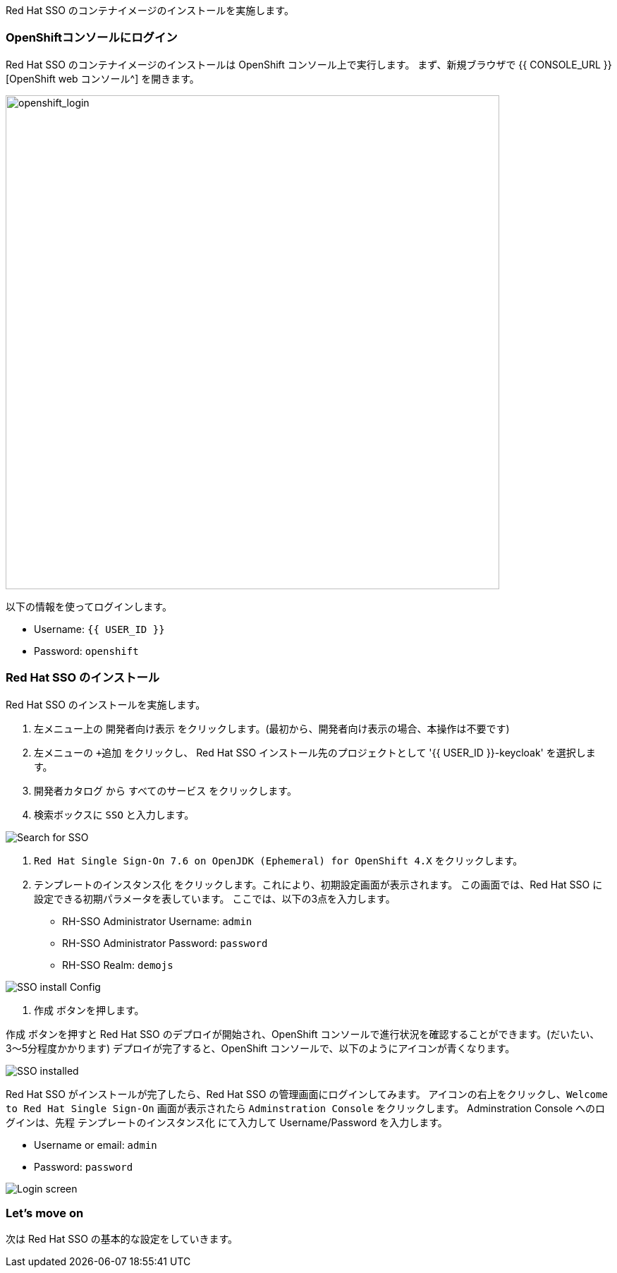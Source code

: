 [#RH-SSO]
Red Hat SSO のコンテナイメージのインストールを実施します。

[#ssoinstall]
=== OpenShiftコンソールにログイン
Red Hat SSO のコンテナイメージのインストールは OpenShift コンソール上で実行します。
まず、新規ブラウザで {{ CONSOLE_URL }}[OpenShift web コンソール^] を開きます。

image::openshift_login.png[openshift_login, 700]

以下の情報を使ってログインします。

* Username: `{{ USER_ID }}`
* Password: `openshift`

=== Red Hat SSO のインストール
Red Hat SSO のインストールを実施します。

<1> 左メニュー上の `開発者向け表示` をクリックします。(最初から、開発者向け表示の場合、本操作は不要です)
<2> 左メニューの `+追加` をクリックし、 Red Hat SSO インストール先のプロジェクトとして '{{ USER_ID }}-keycloak' を選択します。
<3> `開発者カタログ` から `すべてのサービス` をクリックします。
<4> 検索ボックスに `SSO` と入力します。

image::OpenShift-sso_search.png[Search for SSO]

<4>  `Red Hat Single Sign-On 7.6 on OpenJDK (Ephemeral) for OpenShift 4.X` をクリックします。

<5> `テンプレートのインスタンス化` をクリックします。これにより、初期設定画面が表示されます。
この画面では、Red Hat SSO に設定できる初期パラメータを表しています。
ここでは、以下の3点を入力します。

* RH-SSO Administrator Username: `admin`
* RH-SSO Administrator Password: `password`
* RH-SSO Realm: `demojs`

image::sso_install.png[SSO install Config]

<6> `作成` ボタンを押します。

`作成` ボタンを押すと Red Hat SSO のデプロイが開始され、OpenShift コンソールで進行状況を確認することができます。(だいたい、3〜5分程度かかります)
デプロイが完了すると、OpenShift コンソールで、以下のようにアイコンが青くなります。 

image::sso_installed.png[SSO installed]

Red Hat SSO がインストールが完了したら、Red Hat SSO の管理画面にログインしてみます。
アイコンの右上をクリックし、`Welcome to Red Hat Single Sign-On` 画面が表示されたら `Adminstration Console` をクリックします。
Adminstration Console へのログインは、先程 `テンプレートのインスタンス化` にて入力して Username/Password を入力します。

* Username or email: `admin`
* Password: `password`

image::sso_adminlogin.png[Login screen]

=== Let's move on
次は Red Hat SSO の基本的な設定をしていきます。


